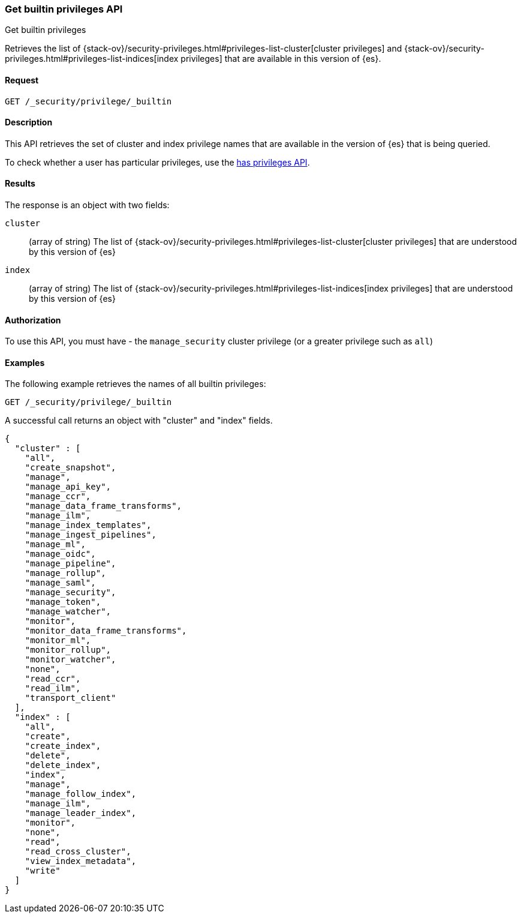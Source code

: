 [role="xpack"]
[[security-api-get-builtin-privileges]]
=== Get builtin privileges API
++++
<titleabbrev>Get builtin privileges</titleabbrev>
++++

Retrieves the list of 
{stack-ov}/security-privileges.html#privileges-list-cluster[cluster privileges] and
{stack-ov}/security-privileges.html#privileges-list-indices[index privileges] that are
available in this version of {es}.

==== Request

`GET /_security/privilege/_builtin` 


==== Description

This API retrieves the set of cluster and index privilege names that are available in the
version of {es} that is being queried.

To check whether a user has particular privileges, use the
<<security-api-has-privileges,has privileges API>>.

==== Results

The response is an object with two fields:

`cluster`:: (array of string) The list of
 {stack-ov}/security-privileges.html#privileges-list-cluster[cluster privileges] that are
 understood by this version of {es}

`index`:: (array of string) The list of
 {stack-ov}/security-privileges.html#privileges-list-indices[index privileges] that are
 understood by this version of {es}

==== Authorization

To use this API, you must have - the `manage_security` cluster privilege
(or a greater privilege such as `all`)

==== Examples

The following example retrieves the names of all builtin privileges:

[source,js]
--------------------------------------------------
GET /_security/privilege/_builtin
--------------------------------------------------
// CONSOLE
// TEST

A successful call returns an object with "cluster" and "index" fields.

[source,js]
--------------------------------------------------
{
  "cluster" : [
    "all",
    "create_snapshot",
    "manage",
    "manage_api_key",
    "manage_ccr",
    "manage_data_frame_transforms",
    "manage_ilm",
    "manage_index_templates",
    "manage_ingest_pipelines",
    "manage_ml",
    "manage_oidc",
    "manage_pipeline",
    "manage_rollup",
    "manage_saml",
    "manage_security",
    "manage_token",
    "manage_watcher",
    "monitor",
    "monitor_data_frame_transforms",
    "monitor_ml",
    "monitor_rollup",
    "monitor_watcher",
    "none",
    "read_ccr",
    "read_ilm",
    "transport_client"
  ],
  "index" : [
    "all",
    "create",
    "create_index",
    "delete",
    "delete_index",
    "index",
    "manage",
    "manage_follow_index",
    "manage_ilm",
    "manage_leader_index",
    "monitor",
    "none",
    "read",
    "read_cross_cluster",
    "view_index_metadata",
    "write"
  ]
}
--------------------------------------------------
// TESTRESPONSE
